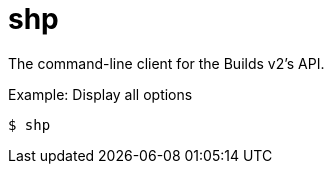[id="shp_{context}"]
= shp

The command-line client for the Builds v2's API.

.Example: Display all options
[source,terminal]
----
$ shp
----
